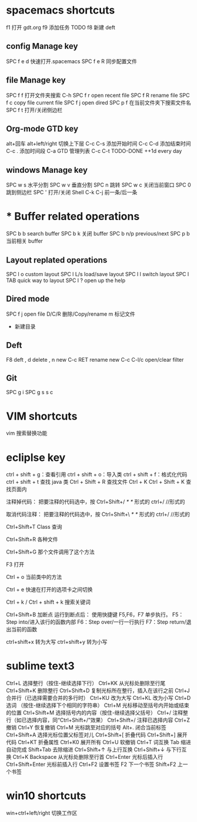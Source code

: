 
* spacemacs shortcuts
f1 打开 gdt.org
f9 添加任务 TODO  
f8 新建 deft
** config Manage key
SPC f e d  快速打开.spacemacs
SPC f e R  同步配置文件
** file Manage key
SPC f f   打开文件夹搜索 C-h 
SPC f r   open recent file
SPC f R   rename file 
SPC f c   copy file current file
SPC f j   open dired  
SPC p f   在当前文件夹下搜索文件名
SPC f t  打开/关闭侧边栏
** Org-mode GTD key 
alt+回车
alt+left/right  切换上下层
C-c C-s   添加开始时间
C-c C-d   添加结束时间
C-c .     添加时间段
C-a       GTD 管理列表
C-c C-t   TODO-DONE
++1d      every day       
** windows Manage key
SPC w s  水平分割
SPC w v  垂直分割
SPC n    跳转
SPC w c  关闭当前窗口
SPC 0    跳到侧边栏
SPC '    打开/关闭 Shell   C-k C-j  前一条/后一条
* * Buffer related operations 
SPC b b    search buffer
SPC b k    关闭 buffer
SPC b n/p  previous/next 
SPC p b    当前相关 buffer
** Layout replated operations
SPC l o    custom layout
SPC l L/s  load/save layout
SPC l l    switch layout
SPC l TAB  quick way to layout
SPC l ?    open up the help 
** Dired mode 
SPC f j       open file
D/C/R         删除/Copy/rename
m             标记文件
+             新建目录
** Deft 
F8           deft
,   d        delete
,   n        new
C-c RET      rename new 
C-c C-l/c    open/clear filter

** Git 
SPC g i 
SPC g s      
s             
c
* VIM shortcuts
vim 搜索替换功能
* ecliplse key 
  
  ctrl  +  shift  +  g：查看引用  
  ctrl  +  shift  +  o：导入类  
  ctrl  +  shift  +  f：格式化代码  
  ctrl  +  shift  +  t  查找 java 类
  Ctrl  +  Shift  +  R    查找文件
  Ctrl  +  K
  Ctrl  +  Shift  +  K  查找页面内
  
注释掉代码：
把要注释的代码选中，按 Ctrl+Shift+/    /*  */  形式的
ctrl+/    //形式的

取消代码注释：
把要注释的代码选中，按 Ctrl+Shift+\   /*  */  形式的
ctrl+/   //形式的

Ctrl+Shift+T        Class 查询

Ctrl+Shift+R         各种文件

Ctrl+Shift+G          那个文件调用了这个方法

F3                    打开 

Ctrl + o           当前类中的方法 

Ctrl +  e          快速在打开的选项卡之间切换

Ctrl +  k  /  Ctrl + shift + k  搜索关键词

Ctrl+Shift+B  加断点
 运行到断点后：
使用快捷键 F5,F6，F7 单步执行。
F5：Step into/进入该行的函数内部
F6：Step over/一行一行执行
F7：Step return/退出当前的函数

ctrl+shift+x   转为大写     ctrl+shift+y   转为小写
* sublime text3 
Ctrl+L 选择整行（按住-继续选择下行）
Ctrl+KK 从光标处删除至行尾
Ctrl+Shift+K 删除整行
Ctrl+Shift+D 复制光标所在整行，插入在该行之前
Ctrl+J 合并行（已选择需要合并的多行时）
Ctrl+KU 改为大写
Ctrl+KL 改为小写
Ctrl+D 选词 （按住-继续选择下个相同的字符串）
Ctrl+M 光标移动至括号内开始或结束的位置
Ctrl+Shift+M 选择括号内的内容（按住-继续选择父括号）
Ctrl+/ 注释整行（如已选择内容，同“Ctrl+Shift+/”效果）
Ctrl+Shift+/ 注释已选择内容
Ctrl+Z 撤销
Ctrl+Y 恢复撤销
Ctrl+M 光标跳至对应的括号
Alt+. 闭合当前标签
Ctrl+Shift+A 选择光标位置父标签对儿
Ctrl+Shift+[ 折叠代码
Ctrl+Shift+] 展开代码
Ctrl+KT 折叠属性
Ctrl+K0 展开所有
Ctrl+U 软撤销
Ctrl+T 词互换
Tab 缩进 自动完成
Shift+Tab 去除缩进
Ctrl+Shift+↑ 与上行互换
Ctrl+Shift+↓ 与下行互换
Ctrl+K Backspace 从光标处删除至行首
Ctrl+Enter 光标后插入行
Ctrl+Shift+Enter 光标前插入行
Ctrl+F2 设置书签
F2 下一个书签
Shift+F2 上一个书签
* win10 shortcuts
 win+ctrl+left/right 切换工作区
